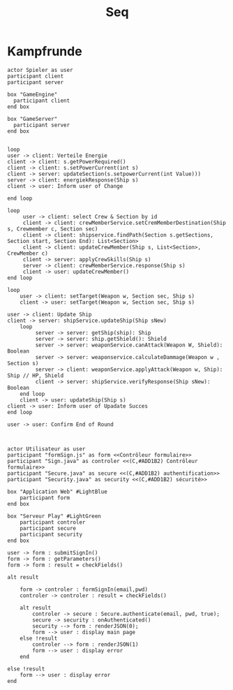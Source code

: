 #+TITLE: Seq

* Kampfrunde
#+BEGIN_SRC plantuml :file kampf.png
actor Spieler as user
participant client
participant server

box "GameEngine"
  participant client
end box

box "GameServer"
  participant server
end box


loop
user -> client: Verteile Energie
client -> client: s.getPowerRequired()
client -> client: s.setPowerCurrent(int s)
client -> server: updateSection(s.setpowerCurrent(int Value)))
server -> client: energiekResponse(Ship s)
client -> user: Inform user of Change

end loop

loop
     user -> client: select Crew & Section by id
     client -> client: crewMemberService.setCremMemberDestination(Ship s, Crewmember c, Section sec)
     client -> client: shipservice.findPath(Section s.getSections, Section start, Section End): List<Section>
     client -> client: updateCrewMember(Ship s, List<Section>, CrewMember c)
     client -> server: applyCrewSkills(Ship s)
     server -> client: crewMemberService.response(Ship s)
     client -> user: updateCrewMember()
end loop

loop
    user -> client: setTarget(Weapon w, Section sec, Ship s)
    client -> user: setTarget(Weapon w, Section sec, Ship s)

user -> client: Update Ship
client -> server: shipService.updateShip(Ship sNew)
    loop
         server -> server: getShip(ship): Ship
         server -> server: ship.getShield(): Shield
         server -> server: weaponService.canAttack(Weapon W, Shield): Boolean
         server -> server: weaponservice.calculateDammage(Weapon w , Section s)
         server -> client: weaponService.applyAttack(Weapon w, Ship): Ship // HP, Shield
         client -> server: shipService.verifyResponse(Ship sNew): Boolean
    end loop
    client -> user: updateShip(Ship s)
client -> user: Inform user of Upadate Succes
end loop

user -> user: Confirm End of Round


#+END_SRC

#+RESULTS:
[[file:kampf.png]]




#+BEGIN_SRC plantuml :file example.png
actor Utilisateur as user
participant "formSign.js" as form <<Contrôleur formulaire>>
participant "Sign.java" as controler <<(C,#ADD1B2) Contrôleur formulaire>>
participant "Secure.java" as secure <<(C,#ADD1B2) authentification>>
participant "Security.java" as security <<(C,#ADD1B2) sécurité>>

box "Application Web" #LightBlue
	participant form
end box

box "Serveur Play" #LightGreen
	participant controler
	participant secure
	participant security
end box

user -> form : submitSignIn()
form -> form : getParameters()
form -> form : result = checkFields()

alt result

    form -> controler : formSignIn(email,pwd)
    controler -> controler : result = checkFields()

    alt result
    	controler -> secure : Secure.authenticate(email, pwd, true);
    	secure -> security : onAuthenticated()
    	security --> form : renderJSON(0);
    	form --> user : display main page
    else !result
    	controler --> form : renderJSON(1)
    	form --> user : display error
    end

else !result
	form --> user : display error
end

#+END_SRC

#+RESULTS:
[[file:example.png]]

